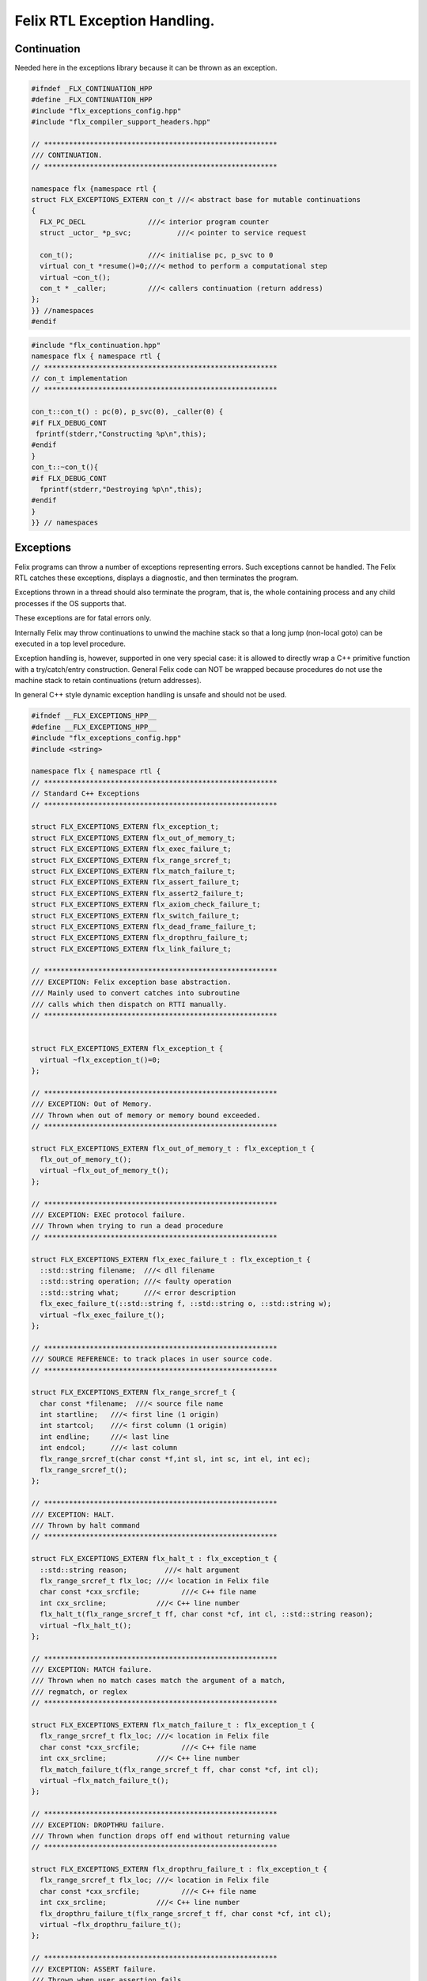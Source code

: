
=============================
Felix RTL Exception Handling.
=============================



Continuation
============

Needed here in the exceptions library because it can be
thrown as an exception.


.. code-block:: cpp

   #ifndef _FLX_CONTINUATION_HPP
   #define _FLX_CONTINUATION_HPP
   #include "flx_exceptions_config.hpp"
   #include "flx_compiler_support_headers.hpp"
   
   // ********************************************************
   /// CONTINUATION.
   // ********************************************************
   
   namespace flx {namespace rtl {
   struct FLX_EXCEPTIONS_EXTERN con_t ///< abstract base for mutable continuations
   {
     FLX_PC_DECL               ///< interior program counter
     struct _uctor_ *p_svc;           ///< pointer to service request
   
     con_t();                  ///< initialise pc, p_svc to 0
     virtual con_t *resume()=0;///< method to perform a computational step
     virtual ~con_t();
     con_t * _caller;          ///< callers continuation (return address)
   };
   }} //namespaces
   #endif


.. code-block:: cpp

   #include "flx_continuation.hpp"
   namespace flx { namespace rtl {
   // ********************************************************
   // con_t implementation
   // ********************************************************
   
   con_t::con_t() : pc(0), p_svc(0), _caller(0) {
   #if FLX_DEBUG_CONT
    fprintf(stderr,"Constructing %p\n",this);
   #endif
   }
   con_t::~con_t(){
   #if FLX_DEBUG_CONT
     fprintf(stderr,"Destroying %p\n",this);
   #endif
   }
   }} // namespaces
   

Exceptions
==========

Felix programs can throw a number of exceptions representing errors.
Such exceptions cannot be handled. The Felix RTL catches
these exceptions, displays a diagnostic, and then terminates
the program.

Exceptions thrown in a thread should also terminate the
program, that is, the whole containing process and any
child processes if the OS supports that.

These exceptions are for fatal errors only.

Internally Felix may throw continuations to unwind the
machine stack so that a long jump (non-local goto) can
be executed in a top level procedure.

Exception handling is, however, supported in one very
special case: it is allowed to directly wrap a C++ primitive
function with a try/catch/entry construction. General Felix
code can NOT be wrapped because procedures do not use
the machine stack to retain continuations (return addresses).

In general C++ style dynamic exception handling is unsafe
and should not be used.


.. code-block:: cpp

   #ifndef __FLX_EXCEPTIONS_HPP__
   #define __FLX_EXCEPTIONS_HPP__
   #include "flx_exceptions_config.hpp"
   #include <string>
   
   namespace flx { namespace rtl {
   // ********************************************************
   // Standard C++ Exceptions
   // ********************************************************
   
   struct FLX_EXCEPTIONS_EXTERN flx_exception_t;
   struct FLX_EXCEPTIONS_EXTERN flx_out_of_memory_t;
   struct FLX_EXCEPTIONS_EXTERN flx_exec_failure_t;
   struct FLX_EXCEPTIONS_EXTERN flx_range_srcref_t;
   struct FLX_EXCEPTIONS_EXTERN flx_match_failure_t;
   struct FLX_EXCEPTIONS_EXTERN flx_assert_failure_t;
   struct FLX_EXCEPTIONS_EXTERN flx_assert2_failure_t;
   struct FLX_EXCEPTIONS_EXTERN flx_axiom_check_failure_t;
   struct FLX_EXCEPTIONS_EXTERN flx_switch_failure_t;
   struct FLX_EXCEPTIONS_EXTERN flx_dead_frame_failure_t;
   struct FLX_EXCEPTIONS_EXTERN flx_dropthru_failure_t;
   struct FLX_EXCEPTIONS_EXTERN flx_link_failure_t;
   
   // ********************************************************
   /// EXCEPTION: Felix exception base abstraction.
   /// Mainly used to convert catches into subroutine
   /// calls which then dispatch on RTTI manually.
   // ********************************************************
   
   
   struct FLX_EXCEPTIONS_EXTERN flx_exception_t {
     virtual ~flx_exception_t()=0;
   };
   
   // ********************************************************
   /// EXCEPTION: Out of Memory.
   /// Thrown when out of memory or memory bound exceeded.
   // ********************************************************
   
   struct FLX_EXCEPTIONS_EXTERN flx_out_of_memory_t : flx_exception_t {
     flx_out_of_memory_t();
     virtual ~flx_out_of_memory_t();
   };
   
   // ********************************************************
   /// EXCEPTION: EXEC protocol failure.
   /// Thrown when trying to run a dead procedure
   // ********************************************************
   
   struct FLX_EXCEPTIONS_EXTERN flx_exec_failure_t : flx_exception_t {
     ::std::string filename;  ///< dll filename
     ::std::string operation; ///< faulty operation
     ::std::string what;      ///< error description
     flx_exec_failure_t(::std::string f, ::std::string o, ::std::string w);
     virtual ~flx_exec_failure_t();
   };
   
   // ********************************************************
   /// SOURCE REFERENCE: to track places in user source code.
   // ********************************************************
   
   struct FLX_EXCEPTIONS_EXTERN flx_range_srcref_t {
     char const *filename;  ///< source file name
     int startline;   ///< first line (1 origin)
     int startcol;    ///< first column (1 origin)
     int endline;     ///< last line
     int endcol;      ///< last column
     flx_range_srcref_t(char const *f,int sl, int sc, int el, int ec);
     flx_range_srcref_t();
   };
   
   // ********************************************************
   /// EXCEPTION: HALT.
   /// Thrown by halt command
   // ********************************************************
   
   struct FLX_EXCEPTIONS_EXTERN flx_halt_t : flx_exception_t {
     ::std::string reason;         ///< halt argument
     flx_range_srcref_t flx_loc; ///< location in Felix file
     char const *cxx_srcfile;          ///< C++ file name
     int cxx_srcline;            ///< C++ line number
     flx_halt_t(flx_range_srcref_t ff, char const *cf, int cl, ::std::string reason);
     virtual ~flx_halt_t();
   };
   
   // ********************************************************
   /// EXCEPTION: MATCH failure.
   /// Thrown when no match cases match the argument of a match,
   /// regmatch, or reglex
   // ********************************************************
   
   struct FLX_EXCEPTIONS_EXTERN flx_match_failure_t : flx_exception_t {
     flx_range_srcref_t flx_loc; ///< location in Felix file
     char const *cxx_srcfile;          ///< C++ file name
     int cxx_srcline;            ///< C++ line number
     flx_match_failure_t(flx_range_srcref_t ff, char const *cf, int cl);
     virtual ~flx_match_failure_t();
   };
   
   // ********************************************************
   /// EXCEPTION: DROPTHRU failure.
   /// Thrown when function drops off end without returning value
   // ********************************************************
   
   struct FLX_EXCEPTIONS_EXTERN flx_dropthru_failure_t : flx_exception_t {
     flx_range_srcref_t flx_loc; ///< location in Felix file
     char const *cxx_srcfile;          ///< C++ file name
     int cxx_srcline;            ///< C++ line number
     flx_dropthru_failure_t(flx_range_srcref_t ff, char const *cf, int cl);
     virtual ~flx_dropthru_failure_t();
   };
   
   // ********************************************************
   /// EXCEPTION: ASSERT failure.
   /// Thrown when user assertion fails
   // ********************************************************
   
   struct FLX_EXCEPTIONS_EXTERN flx_assert_failure_t : flx_exception_t {
     flx_range_srcref_t flx_loc; ///< location in Felix file
     char const *cxx_srcfile;          ///< C++ file
     int cxx_srcline;            ///< __LINE__ macro
     flx_assert_failure_t(flx_range_srcref_t ff, char const *cf, int cl);
     virtual ~flx_assert_failure_t();
   };
   
   struct FLX_EXCEPTIONS_EXTERN flx_assert2_failure_t : flx_exception_t {
     flx_range_srcref_t flx_loc; ///< location in Felix file
     flx_range_srcref_t flx_loc2; ///< second location in Felix file
     char const *cxx_srcfile;          ///< C++ file
     int cxx_srcline;            ///< __LINE__ macro
     flx_assert2_failure_t(flx_range_srcref_t ff, flx_range_srcref_t ff2, char const *cf, int cl);
     virtual ~flx_assert2_failure_t();
   };
   
   struct FLX_EXCEPTIONS_EXTERN flx_axiom_check_failure_t : flx_exception_t {
     flx_range_srcref_t flx_loc; ///< location in Felix file
     flx_range_srcref_t flx_loc2; ///< second location in Felix file
     char const *cxx_srcfile;          ///< C++ file
     int cxx_srcline;            ///< __LINE__ macro
     flx_axiom_check_failure_t (flx_range_srcref_t ff, flx_range_srcref_t ff2, char const *cf, int cl);
     virtual ~flx_axiom_check_failure_t ();
   };
   
   // ********************************************************
   /// EXCEPTION: RANGE failure.
   /// Thrown when a range check fails
   // ********************************************************
   
   struct FLX_EXCEPTIONS_EXTERN flx_range_failure_t : flx_exception_t {
     long min; long v; long max;
     flx_range_srcref_t flx_loc; ///< location in Felix file
     char const *cxx_srcfile;          ///< C++ file
     int cxx_srcline;            ///< __LINE__ macro
     flx_range_failure_t(long,long,long,flx_range_srcref_t ff, char const *cf, int cl);
     virtual ~flx_range_failure_t();
   };
   
   FLX_EXCEPTIONS_EXTERN long range_check (long l, long x, long h, flx_range_srcref_t sref, char const *cf, int cl);
   FLX_EXCEPTIONS_EXTERN void print_loc(FILE *ef,flx_range_srcref_t x,char const *cf, int cl);
   FLX_EXCEPTIONS_EXTERN void print_cxxloc(FILE *ef,char const *cf, int cl);
   
   
   // ********************************************************
   /// EXCEPTION: SWITCH failure. this is a system failure!
   // ********************************************************
   
   struct FLX_EXCEPTIONS_EXTERN flx_switch_failure_t : flx_exception_t {
     char const *cxx_srcfile;          ///< C++ file
     int cxx_srcline;            ///< __LINE__ macro
     flx_switch_failure_t(char const *cf, int cl);
     virtual ~flx_switch_failure_t();
   };
   
   
   // ********************************************************
   /// EXCEPTION: DEAD FRAME failure. 
   /// Thrown on attempt to resume already returned procedure frame.
   // ********************************************************
   
   struct FLX_EXCEPTIONS_EXTERN flx_dead_frame_failure_t : flx_exception_t {
     char const *cxx_srcfile;          ///< C++ file
     int cxx_srcline;            ///< __LINE__ macro
     flx_dead_frame_failure_t(char const *cf, int cl);
     virtual ~flx_dead_frame_failure_t();
   };
   
   
   // ********************************************************
   /// EXCEPTION: DYNAMIC LINKAGE failure. this is a system failure!
   // ********************************************************
   
   struct FLX_EXCEPTIONS_EXTERN flx_link_failure_t : flx_exception_t {
     ::std::string filename;
     ::std::string operation;
     ::std::string what;
     flx_link_failure_t(::std::string f, ::std::string o, ::std::string w);
     flx_link_failure_t(); // unfortunately this one requires a default ctor.
     virtual ~flx_link_failure_t();
   };
   
   }}
   #endif


.. code-block:: cpp

   #include <stdio.h>
   
   #include "flx_exceptions.hpp"
   
   namespace flx { namespace rtl {
   // ********************************************************
   // standard exceptions -- implementation
   // ********************************************************
   flx_exception_t::~flx_exception_t(){}
   
   flx_exec_failure_t::flx_exec_failure_t(::std::string f, ::std::string o, ::std::string w) :
     filename(f),
     operation(o),
     what(w)
   {}
   
   flx_out_of_memory_t::flx_out_of_memory_t(){}
   flx_out_of_memory_t::~flx_out_of_memory_t(){}
   flx_exec_failure_t::~flx_exec_failure_t(){}
   
   flx_range_srcref_t::flx_range_srcref_t() :
       filename(""),startline(0),startcol(0),endline(0),endcol(0){}
   flx_range_srcref_t::flx_range_srcref_t(char const *f,int sl, int sc, int el, int ec) :
       filename(f),startline(sl),startcol(sc),endline(el),endcol(ec){}
   
   flx_halt_t::flx_halt_t(flx_range_srcref_t ff, char const *cf, int cl, ::std::string r) :
      reason(r), flx_loc(ff), cxx_srcfile(cf), cxx_srcline(cl) {}
   flx_halt_t::~flx_halt_t(){}
   
   flx_match_failure_t::flx_match_failure_t(flx_range_srcref_t ff, char const *cf, int cl) :
      flx_loc(ff), cxx_srcfile(cf), cxx_srcline(cl) {}
   flx_match_failure_t::~flx_match_failure_t(){}
   
   flx_dropthru_failure_t::flx_dropthru_failure_t(flx_range_srcref_t ff, char const *cf, int cl) :
      flx_loc(ff), cxx_srcfile(cf), cxx_srcline(cl) {}
   flx_dropthru_failure_t::~flx_dropthru_failure_t(){}
   
   flx_assert_failure_t::flx_assert_failure_t(flx_range_srcref_t ff, char const *cf, int cl) :
      flx_loc(ff), cxx_srcfile(cf), cxx_srcline(cl) {}
   flx_assert_failure_t::~flx_assert_failure_t(){}
   
   flx_assert2_failure_t::flx_assert2_failure_t(flx_range_srcref_t ff, flx_range_srcref_t ff2, char const *cf, int cl) :
      flx_loc(ff), flx_loc2(ff2), cxx_srcfile(cf), cxx_srcline(cl) {}
   flx_assert2_failure_t::~flx_assert2_failure_t(){}
   
   flx_axiom_check_failure_t::flx_axiom_check_failure_t(flx_range_srcref_t ff, flx_range_srcref_t ff2, char const *cf, int cl) :
      flx_loc(ff), flx_loc2(ff2), cxx_srcfile(cf), cxx_srcline(cl) {}
   flx_axiom_check_failure_t::~flx_axiom_check_failure_t(){}
   
   flx_range_failure_t::flx_range_failure_t(long l, long x, long h, flx_range_srcref_t ff, char const *cf, int cl) :
      min(l), v(x), max(h), flx_loc(ff), cxx_srcfile(cf), cxx_srcline(cl) {}
   flx_range_failure_t::~flx_range_failure_t(){}
   
   flx_switch_failure_t::~flx_switch_failure_t(){}
   flx_switch_failure_t::flx_switch_failure_t (char const *cf, int cl) :
     cxx_srcfile(cf), cxx_srcline (cl) {}
   
   flx_dead_frame_failure_t::~flx_dead_frame_failure_t(){}
   flx_dead_frame_failure_t::flx_dead_frame_failure_t(char const *cf, int cl) :
     cxx_srcfile(cf), cxx_srcline (cl) {}
   
   
   flx_link_failure_t::flx_link_failure_t(::std::string f, ::std::string o, ::std::string w) :
     filename(f),
     operation(o),
     what(w)
   {}
   
   flx_link_failure_t::~flx_link_failure_t(){}
   flx_link_failure_t::flx_link_failure_t(){}
   
   
   long range_check (long l, long x, long h, flx_range_srcref_t sref, char const *cf, int cl)
   {
     if (x>=l && x<h) return x;
     throw flx::rtl::flx_range_failure_t (l,x,h,sref,cf,cl);
   }
   
   void print_cxxloc(FILE *ef,char const *cf, int cl)
   {
     fprintf(ef,"C++ location  : %s %d\n", cf, cl);
   }
   
   void print_loc(FILE *ef,flx_range_srcref_t x,char const *cf, int cl)
   {
     fprintf(ef,"Felix location: %s %d[%d]-%d[%d]\n",
       x.filename,
       x.startline,
       x.startcol,
       x.endline,
       x.endcol
     );
     fprintf(ef,"C++ location  : %s %d\n", cf, cl);
   }
   
   }}


Handling Exceptions
===================

These exception handlers are called with standard C++ exceptions
or Felix exceptions, decoded as best as possible, an error
message printed, and the program terminated.

Note that at the time of writing, exception decoding does not
work when using clang 3.3 and the exception is thrown across
a DLL boundary. This is a bug in clang handling dynamic_casts
across DLL boundaries. Gcc does not have this bug.


.. code-block:: cpp

   #ifndef __FLX_EH_H__
   #define __FLX_EH_H__
   #include "flx_rtl_config.hpp"
   #include "flx_exceptions.hpp"
   
   namespace flx { namespace rtl {
   int FLX_EXCEPTIONS_EXTERN std_exception_handler (::std::exception const *e);
   int FLX_EXCEPTIONS_EXTERN flx_exception_handler (::flx::rtl::flx_exception_t const *e);
   }}
   
   #endif


.. code-block:: cpp

   #include <stdio.h>
   #include "flx_exceptions.hpp"
   #include "flx_eh.hpp"
   using namespace ::flx::rtl;
   
   
   int ::flx::rtl::std_exception_handler (::std::exception const *e)
   {
     fprintf(stderr,"C++ STANDARD EXCEPTION %s\n",e->what());
     return 4;
   }
   
   int ::flx::rtl::flx_exception_handler (flx_exception_t const *e)
   {
   fprintf(stderr, "Felix exception handler\n");
     if (flx_halt_t const *x = dynamic_cast<flx_halt_t const*>(e))
     {
       fprintf(stderr,"Halt: %s \n",x->reason.data());
       print_loc(stderr,x->flx_loc,x->cxx_srcfile, x->cxx_srcline);
       return 3;
     }
     if (flx_link_failure_t const *x = dynamic_cast<flx_link_failure_t const*>(e))
     {
       fprintf(stderr,"Dynamic linkage error\n");
       fprintf(stderr,"filename: %s\n",x->filename.data());
       fprintf(stderr,"operation: %s\n",x->operation.data());
       fprintf(stderr,"what: %s\n",x->what.data());
       return 3;
     }
     else
     if (flx_exec_failure_t const *x = dynamic_cast<flx_exec_failure_t const*>(e))
     {
       fprintf(stderr,"Execution error\n");
       fprintf(stderr,"filename: %s\n",x->filename.data());
       fprintf(stderr,"operation: %s\n",x->operation.data());
       fprintf(stderr,"what: %s\n",x->what.data());
       return 3;
     }
     else
     if (flx_assert_failure_t const *x = dynamic_cast<flx_assert_failure_t const*>(e))
     {
       fprintf(stderr,"Assertion Failure\n");
       print_loc(stderr,x->flx_loc,x->cxx_srcfile, x->cxx_srcline);
       return 3;
     }
     else
     if (flx_assert2_failure_t const *x = dynamic_cast<flx_assert2_failure_t const*>(e))
     {
       fprintf(stderr,"Assertion2 Failure\n");
       print_loc(stderr,x->flx_loc,x->cxx_srcfile, x->cxx_srcline);
       print_loc(stderr,x->flx_loc2,x->cxx_srcfile, x->cxx_srcline);
       return 3;
     }
     if (flx_axiom_check_failure_t const *x = dynamic_cast<flx_axiom_check_failure_t const*>(e))
     {
       fprintf(stderr,"Axiom Check Failure\n");
       print_loc(stderr,x->flx_loc,x->cxx_srcfile, x->cxx_srcline);
       print_loc(stderr,x->flx_loc2,x->cxx_srcfile, x->cxx_srcline);
       return 3;
     }
     else
     if (flx_match_failure_t const *x = dynamic_cast<flx_match_failure_t const*>(e))
     {
       fprintf(stderr,"Match Failure\n");
       print_loc(stderr,x->flx_loc,x->cxx_srcfile, x->cxx_srcline);
       return 3;
     }
     else
     if (flx_switch_failure_t const *x = dynamic_cast<flx_switch_failure_t const*>(e))
     {
       fprintf(stderr,"Attempt to switch to non-existant case\n");
       print_cxxloc(stderr,x->cxx_srcfile, x->cxx_srcline);
       return 3;
     }
     if (flx_dead_frame_failure_t const *x = dynamic_cast<flx_dead_frame_failure_t const*>(e))
     {
       fprintf(stderr,"Attempt to resume non-live procedure frame\n");
       print_cxxloc(stderr,x->cxx_srcfile, x->cxx_srcline);
       return 3;
     }
     else
     if (flx_dropthru_failure_t const *x = dynamic_cast<flx_dropthru_failure_t const*>(e))
     {
       fprintf(stderr,"Function Drops Off End Failure\n");
       print_loc(stderr,x->flx_loc,x->cxx_srcfile, x->cxx_srcline);
       return 3;
     }
     else
     if (flx_range_failure_t const *x = dynamic_cast<flx_range_failure_t const*>(e))
     {
       fprintf(stderr,"Range Check Failure %ld <= %ld < %ld\n",x->min, x->v,x->max);
       print_loc(stderr,x->flx_loc,x->cxx_srcfile, x->cxx_srcline);
       return 3;
     }
     else
     if (dynamic_cast<flx_out_of_memory_t const*>(e))
     {
       fprintf(stderr,"Felix Out of Malloc or Specified Max allocation Exceeded");
       return 3;
     }
     else
     {
       fprintf(stderr,"Unknown Felix EXCEPTION!\n");
       return 5;
     }
   }


Exception Grammar
=================


.. code-block:: text

   syntax exceptions
   {
     //$ Exception handling.
     //$
     //$ try .. catch x : T => handler endtry
     //$
     //$ can be used to execute code which might throw
     //$ an exception, and catch the exception.
     //$
     //$ This is primarily intended to for wrapping C bindings.
     //$ Exceptions do not propage properly in Felix across
     //$ multiple function/procedure layers. If you have to use
     //$ this construction be sure to keep wrap the try block
     //$ closely around the throwing code.
     block := "try" stmt+ catches "endtry" =>#
       "`(ast_seq ,_sr ,(append `((ast_try ,_sr)) _2 _3 `((ast_endtry ,_sr))))";
   
     catch := "catch" sname ":" sexpr  "=>" stmt+ =>#
       "`(ast_seq ,_sr ,(cons `(ast_catch ,_sr ,_2 ,_4) _6))";
   
     catches := catch+ =># "_1";
   }
   

.. code-block:: cpp

   #ifndef __FLX_EXCEPTIONS_CONFIG_H__
   #define __FLX_EXCEPTIONS_CONFIG_H__
   #include "flx_rtl_config.hpp"
   #ifdef BUILD_FLX_EXCEPTIONS
   #define FLX_EXCEPTIONS_EXTERN FLX_EXPORT
   #else
   #define FLX_EXCEPTIONS_EXTERN FLX_IMPORT
   #endif
   #endif


.. code-block:: text

   Name: flx_exceptions
   Description: Felix exceptions
   provides_dlib: -lflx_exceptions_dynamic
   provides_slib: -lflx_exceptions_static
   library: flx_exceptions
   macros: BUILD_FLX_EXCEPTIONS
   includes: '"flx_exceptions.hpp"'
   srcdir: src/exceptions
   src: .*\.cpp 


.. code-block:: text

   Name: flx
   Description: Felix exceptions
   provides_dlib: /DEFAULTLIB:flx_exceptions_dynamic
   provides_slib: /DEFAULTLIB:flx_exceptions_static
   library: flx_exceptions
   macros: BUILD_FLX_EXCEPTIONS
   includes: '"flx_exceptions.hpp"'
   srcdir: src/exceptions
   src: .*\.cpp 


.. code-block:: python

   import fbuild
   from fbuild.path import Path
   from fbuild.record import Record
   from fbuild.builders.file import copy
   
   import buildsystem
   
   # ------------------------------------------------------------------------------
   
   def build_runtime(phase):
       print('[fbuild] [rtl] build exceptions')
       path = Path(phase.ctx.buildroot/'share'/'src/exceptions')
   
       srcs = [
        path / 'flx_continuation.cpp',
        path / 'flx_exceptions.cpp',
        path / 'flx_eh.cpp',
        ]
       includes = [phase.ctx.buildroot / 'host/lib/rtl', phase.ctx.buildroot / 'share/lib/rtl']
       macros = ['BUILD_FLX_EXCEPTIONS']
   
       dst = 'host/lib/rtl/flx_exceptions'
       return Record(
           static=buildsystem.build_cxx_static_lib(phase, dst, srcs,
               includes=includes,
               macros=macros),
           shared=buildsystem.build_cxx_shared_lib(phase, dst, srcs,
               includes=includes,
               macros=macros))


